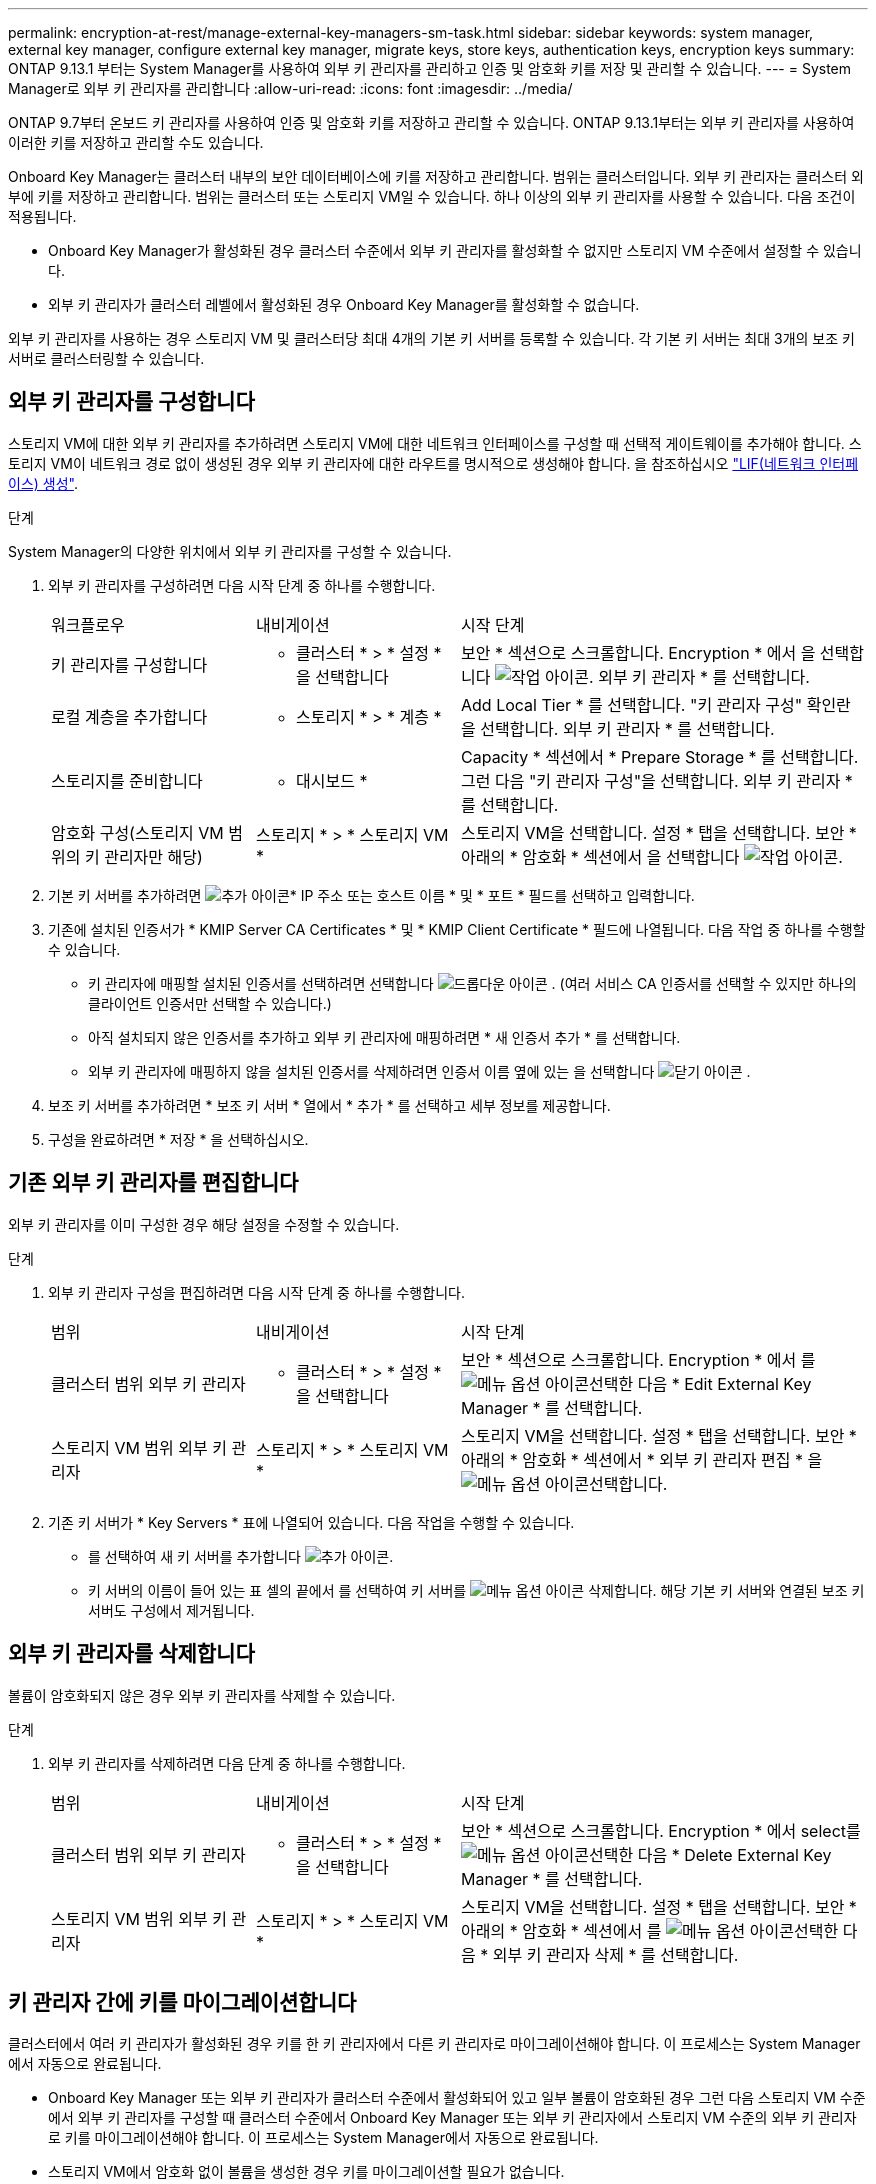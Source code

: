 ---
permalink: encryption-at-rest/manage-external-key-managers-sm-task.html 
sidebar: sidebar 
keywords: system manager, external key manager, configure external key manager, migrate keys, store keys, authentication keys, encryption keys 
summary: ONTAP 9.13.1 부터는 System Manager를 사용하여 외부 키 관리자를 관리하고 인증 및 암호화 키를 저장 및 관리할 수 있습니다. 
---
= System Manager로 외부 키 관리자를 관리합니다
:allow-uri-read: 
:icons: font
:imagesdir: ../media/


[role="lead"]
ONTAP 9.7부터 온보드 키 관리자를 사용하여 인증 및 암호화 키를 저장하고 관리할 수 있습니다. ONTAP 9.13.1부터는 외부 키 관리자를 사용하여 이러한 키를 저장하고 관리할 수도 있습니다.

Onboard Key Manager는 클러스터 내부의 보안 데이터베이스에 키를 저장하고 관리합니다. 범위는 클러스터입니다. 외부 키 관리자는 클러스터 외부에 키를 저장하고 관리합니다. 범위는 클러스터 또는 스토리지 VM일 수 있습니다. 하나 이상의 외부 키 관리자를 사용할 수 있습니다. 다음 조건이 적용됩니다.

* Onboard Key Manager가 활성화된 경우 클러스터 수준에서 외부 키 관리자를 활성화할 수 없지만 스토리지 VM 수준에서 설정할 수 있습니다.
* 외부 키 관리자가 클러스터 레벨에서 활성화된 경우 Onboard Key Manager를 활성화할 수 없습니다.


외부 키 관리자를 사용하는 경우 스토리지 VM 및 클러스터당 최대 4개의 기본 키 서버를 등록할 수 있습니다. 각 기본 키 서버는 최대 3개의 보조 키 서버로 클러스터링할 수 있습니다.



== 외부 키 관리자를 구성합니다

스토리지 VM에 대한 외부 키 관리자를 추가하려면 스토리지 VM에 대한 네트워크 인터페이스를 구성할 때 선택적 게이트웨이를 추가해야 합니다. 스토리지 VM이 네트워크 경로 없이 생성된 경우 외부 키 관리자에 대한 라우트를 명시적으로 생성해야 합니다. 을 참조하십시오 link:../networking/create_a_lif.html["LIF(네트워크 인터페이스) 생성"].

.단계
System Manager의 다양한 위치에서 외부 키 관리자를 구성할 수 있습니다.

. 외부 키 관리자를 구성하려면 다음 시작 단계 중 하나를 수행합니다.
+
[cols="25,25,50"]
|===


| 워크플로우 | 내비게이션 | 시작 단계 


 a| 
키 관리자를 구성합니다
 a| 
* 클러스터 * > * 설정 * 을 선택합니다
 a| 
보안 * 섹션으로 스크롤합니다. Encryption * 에서 을 선택합니다 image:icon_gear.gif["작업 아이콘"]. 외부 키 관리자 * 를 선택합니다.



 a| 
로컬 계층을 추가합니다
 a| 
* 스토리지 * > * 계층 *
 a| 
Add Local Tier * 를 선택합니다. "키 관리자 구성" 확인란을 선택합니다. 외부 키 관리자 * 를 선택합니다.



 a| 
스토리지를 준비합니다
 a| 
* 대시보드 *
 a| 
Capacity * 섹션에서 * Prepare Storage * 를 선택합니다. 그런 다음 "키 관리자 구성"을 선택합니다. 외부 키 관리자 * 를 선택합니다.



 a| 
암호화 구성(스토리지 VM 범위의 키 관리자만 해당)
 a| 
스토리지 * > * 스토리지 VM *
 a| 
스토리지 VM을 선택합니다. 설정 * 탭을 선택합니다. 보안 * 아래의 * 암호화 * 섹션에서 을 선택합니다 image:icon_gear_blue_bg.png["작업 아이콘"].

|===
. 기본 키 서버를 추가하려면 image:icon_add.gif["추가 아이콘"]* IP 주소 또는 호스트 이름 * 및 * 포트 * 필드를 선택하고 입력합니다.
. 기존에 설치된 인증서가 * KMIP Server CA Certificates * 및 * KMIP Client Certificate * 필드에 나열됩니다. 다음 작업 중 하나를 수행할 수 있습니다.
+
** 키 관리자에 매핑할 설치된 인증서를 선택하려면 선택합니다 image:icon_dropdown_arrow.gif["드롭다운 아이콘"] . (여러 서비스 CA 인증서를 선택할 수 있지만 하나의 클라이언트 인증서만 선택할 수 있습니다.)
** 아직 설치되지 않은 인증서를 추가하고 외부 키 관리자에 매핑하려면 * 새 인증서 추가 * 를 선택합니다.
** 외부 키 관리자에 매핑하지 않을 설치된 인증서를 삭제하려면 인증서 이름 옆에 있는 을 선택합니다 image:icon-x-close.gif["닫기 아이콘"] .


. 보조 키 서버를 추가하려면 * 보조 키 서버 * 열에서 * 추가 * 를 선택하고 세부 정보를 제공합니다.
. 구성을 완료하려면 * 저장 * 을 선택하십시오.




== 기존 외부 키 관리자를 편집합니다

외부 키 관리자를 이미 구성한 경우 해당 설정을 수정할 수 있습니다.

.단계
. 외부 키 관리자 구성을 편집하려면 다음 시작 단계 중 하나를 수행합니다.
+
[cols="25,25,50"]
|===


| 범위 | 내비게이션 | 시작 단계 


 a| 
클러스터 범위 외부 키 관리자
 a| 
* 클러스터 * > * 설정 * 을 선택합니다
 a| 
보안 * 섹션으로 스크롤합니다. Encryption * 에서 를 image:icon_kabob.gif["메뉴 옵션 아이콘"]선택한 다음 * Edit External Key Manager * 를 선택합니다.



 a| 
스토리지 VM 범위 외부 키 관리자
 a| 
스토리지 * > * 스토리지 VM *
 a| 
스토리지 VM을 선택합니다. 설정 * 탭을 선택합니다. 보안 * 아래의 * 암호화 * 섹션에서 * 외부 키 관리자 편집 * 을 image:icon_kabob.gif["메뉴 옵션 아이콘"]선택합니다.

|===
. 기존 키 서버가 * Key Servers * 표에 나열되어 있습니다. 다음 작업을 수행할 수 있습니다.
+
** 를 선택하여 새 키 서버를 추가합니다 image:icon_add.gif["추가 아이콘"].
** 키 서버의 이름이 들어 있는 표 셀의 끝에서 를 선택하여 키 서버를 image:icon_kabob.gif["메뉴 옵션 아이콘"] 삭제합니다. 해당 기본 키 서버와 연결된 보조 키 서버도 구성에서 제거됩니다.






== 외부 키 관리자를 삭제합니다

볼륨이 암호화되지 않은 경우 외부 키 관리자를 삭제할 수 있습니다.

.단계
. 외부 키 관리자를 삭제하려면 다음 단계 중 하나를 수행합니다.
+
[cols="25,25,50"]
|===


| 범위 | 내비게이션 | 시작 단계 


 a| 
클러스터 범위 외부 키 관리자
 a| 
* 클러스터 * > * 설정 * 을 선택합니다
 a| 
보안 * 섹션으로 스크롤합니다. Encryption * 에서 select를 image:icon_kabob.gif["메뉴 옵션 아이콘"]선택한 다음 * Delete External Key Manager * 를 선택합니다.



 a| 
스토리지 VM 범위 외부 키 관리자
 a| 
스토리지 * > * 스토리지 VM *
 a| 
스토리지 VM을 선택합니다. 설정 * 탭을 선택합니다. 보안 * 아래의 * 암호화 * 섹션에서 를 image:icon_kabob.gif["메뉴 옵션 아이콘"]선택한 다음 * 외부 키 관리자 삭제 * 를 선택합니다.

|===




== 키 관리자 간에 키를 마이그레이션합니다

클러스터에서 여러 키 관리자가 활성화된 경우 키를 한 키 관리자에서 다른 키 관리자로 마이그레이션해야 합니다. 이 프로세스는 System Manager에서 자동으로 완료됩니다.

* Onboard Key Manager 또는 외부 키 관리자가 클러스터 수준에서 활성화되어 있고 일부 볼륨이 암호화된 경우 그런 다음 스토리지 VM 수준에서 외부 키 관리자를 구성할 때 클러스터 수준에서 Onboard Key Manager 또는 외부 키 관리자에서 스토리지 VM 수준의 외부 키 관리자로 키를 마이그레이션해야 합니다. 이 프로세스는 System Manager에서 자동으로 완료됩니다.
* 스토리지 VM에서 암호화 없이 볼륨을 생성한 경우 키를 마이그레이션할 필요가 없습니다.

